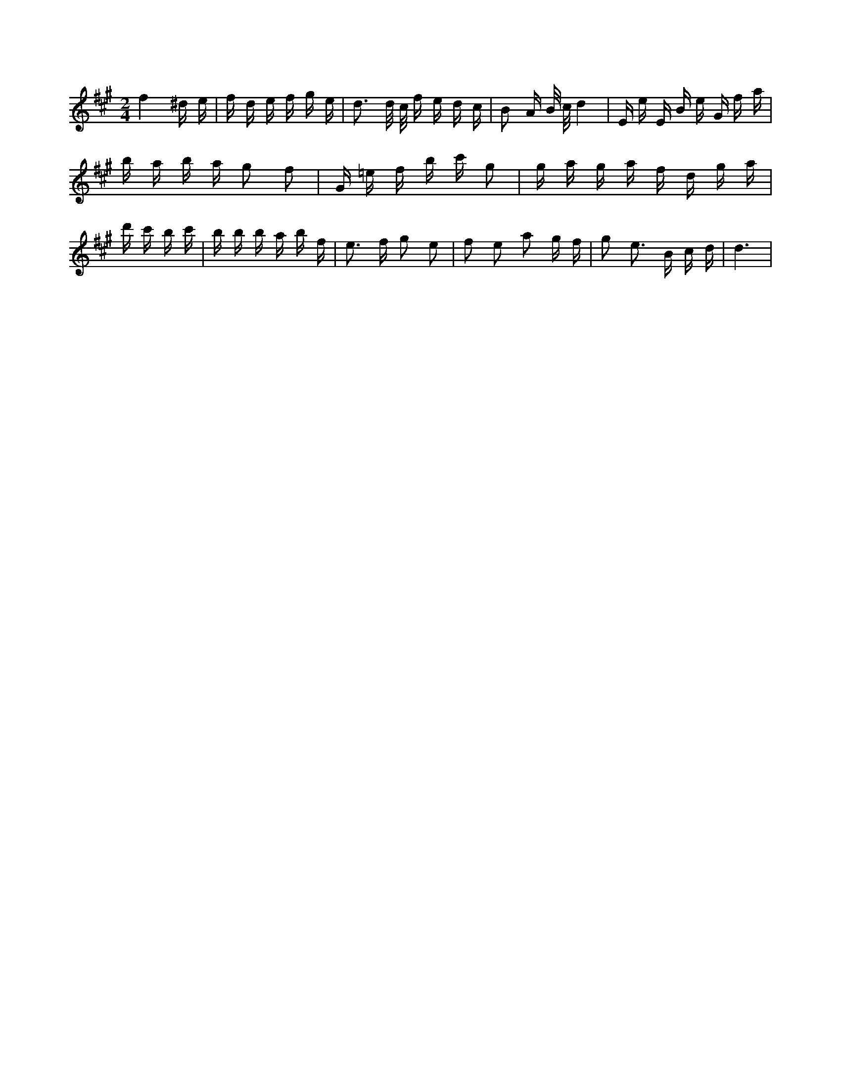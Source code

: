 X:710
L:1/16
M:2/4
K:Aclef
f4 ^d e | f d e f g e | d3 d/2 c/2 f e d c | B2 A B/2 c/2 d4 | E e E B e G f a | b a b a g2 f2 | G =e f b c' 2 g2 | g a g a f d g a | d' 2 c' 2 b c' | b b b a b f | e2 > f2 g2 e2 | f2 e2 a2 g f | g2 e2 > B2 c d | d6 |
